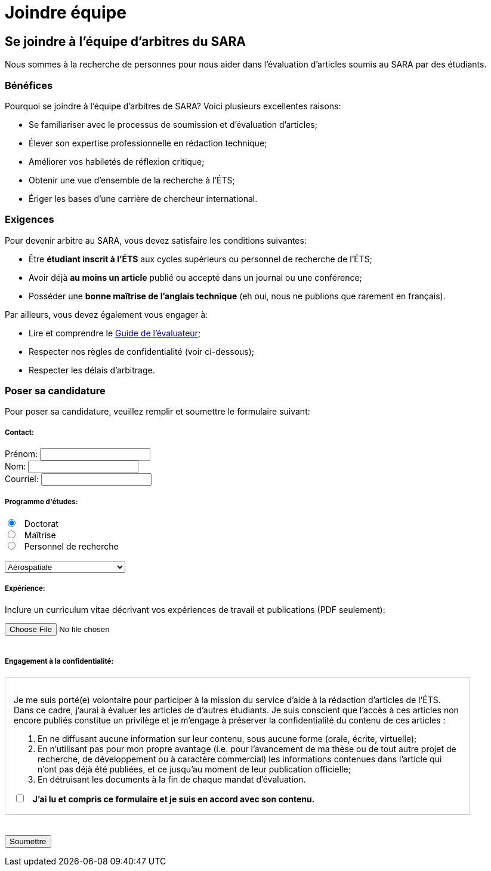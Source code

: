 = Joindre équipe
:awestruct-layout: default
:imagesdir: images

:homepage: http://sara.etsmtl.ca
// :homepage: http://localhost:4242

== Se joindre à l'équipe d'arbitres du SARA

Nous sommes à la recherche de personnes pour nous aider dans l'évaluation d'articles soumis au SARA par des étudiants.

=== Bénéfices 

Pourquoi se joindre à l’équipe d’arbitres de SARA? Voici plusieurs excellentes raisons: 

====
* Se familiariser avec le processus de soumission et d’évaluation d’articles;
* Élever son expertise professionnelle en rédaction technique;
* Améliorer vos habiletés de réflexion critique;
* Obtenir une vue d’ensemble de la recherche à l’ÉTS;
// * Développer le goût d’écrire vos propres articles;
* Ériger les bases d’une carrière de chercheur international.
====

=== Exigences

Pour devenir arbitre au SARA, vous devez satisfaire les conditions suivantes:

====
* Être *étudiant inscrit à l’ÉTS* aux cycles supérieurs ou personnel de recherche de l’ÉTS;
* Avoir déjà *au moins un article* publié ou accepté dans un journal ou une conférence;
* Posséder une *bonne maîtrise de l’anglais technique* (eh oui, nous ne publions que rarement en français).
====

Par ailleurs, vous devez également vous engager à:

====
* Lire et comprendre le link:/fr/guide_evaluation[Guide de l'évaluateur];
* Respecter nos règles de confidentialité (voir ci-dessous);
* Respecter les délais d’arbitrage.
====

=== Poser sa candidature

Pour poser sa candidature, veuillez remplir et soumettre le formulaire suivant:

++++

<form id="formjoindre" action="http://getsimpleform.com/messages?form_api_token=aa4b6f4f03643e5632535dacdd2d037e" method="post" enctype="multipart/form-data">
  
<input type='hidden' name='redirect_to' value='{homepage}/fr/confirmation_joindre' />

<h5>Contact:</h5>

<label for="prenom">
<span>Prénom:</span> 
<input type="text" name="prenom" required="required"><br>
</label>

<label for="nom">
<span>Nom:</span> 
<input type="text" name="nom" required="required"><br>
</label>

<label for="courriel">
<span>Courriel:</span> 
<input type="email" name="courriel" required="required"><br>
</label>

<h5>Programme d'études:</h5>

<input type="radio" name="cycle" value="phd" checked="checked"> &nbsp; Doctorat<br>
<input type="radio" name="cycle" value="maitrise"> &nbsp; Maîtrise<br>
<input type="radio" name="cycle" value="presonnelrech"> &nbsp; Personnel de recherche<br>

<br>
<select name="programme">
<option value="aerospatiale">Aérospatiale</option>
<option value="construction">Construction</option>
<option value="electrique">Électrique</option>
<option value="environnement">Environnement</option>
<option value="logiciel">Logiciel</option>
<option value="mecanique">Mécanique</option>
<option value="gpa">Production automatisée</option>
<option value="gti">Technologies des informations</option>
<option value="autre">--- Autre ---</option>
</select>

<h5>Expérience:</h5>

<p>Inclure un curriculum vitae décrivant vos expériences de travail et publications (PDF seulement):</p>
<input type='file' name="cv" accept="pdf" size = '50'><br>

<br>
<h5>Engagement à la confidentialité:</h5>

<div id="terms" style="width:750px; height:200px; overflow:auto; border:solid 1px #ccc; padding:1em;">

<p>Je me suis porté(e) volontaire pour participer à la mission du service d’aide à la rédaction d’articles de l’ÉTS.  Dans ce cadre, j’aurai à évaluer les articles de d’autres étudiants.  Je suis conscient que l’accès à ces articles non encore publiés constitue un privilège et je m’engage à préserver la confidentialité du contenu de ces articles :</p>

<ol>
<li>En ne diffusant aucune information sur leur contenu, sous aucune forme (orale, écrite, virtuelle);</li>
<li>En n’utilisant pas pour mon propre avantage (i.e. pour l’avancement de ma thèse ou de tout autre projet de recherche, de développement ou à caractère commercial) les informations contenues dans l’article qui n’ont pas déjà été publiées, et ce jusqu’au moment de leur publication officielle;</li>
<li>En détruisant les documents à la fin de chaque mandat d’évaluation.</li>
</ol>

<input id="checkaccept" type="checkbox" name="evaluationCheck" value="termesEvaluationAccept" required="required"> &nbsp; <b>J’ai lu et compris ce formulaire et je suis en accord avec son contenu.</b>
</div>

<br><br>
<input type="submit" value="Soumettre">

</form>

<script src="http://jquery.bassistance.de/validate/jquery.validate.js"></script>
<script src="http://jquery.bassistance.de/validate/additional-methods.js"></script>

<script>
var is_explorer = navigator.userAgent.indexOf('MSIE') > -1;
var is_safari = navigator.userAgent.indexOf("Safari") > -1;

var div = document.createElement("div");
div.innerHTML = "<!--[if lt IE 10]><i></i><![endif]-->";
var ieLessThan10 = (div.getElementsByTagName("i").length == 1);


// Validate if not Safari or IE10+
if (is_safari || (is_explorer && ieLessThan10)) {
  jQuery.validator.setDefaults({
    debug: false,
    success: "valid"
  });

  $( "#formjoindre" ).validate({
    rules: {
      checkaccept: {
        required: true
      }
    }
  });
}
</script>
++++
